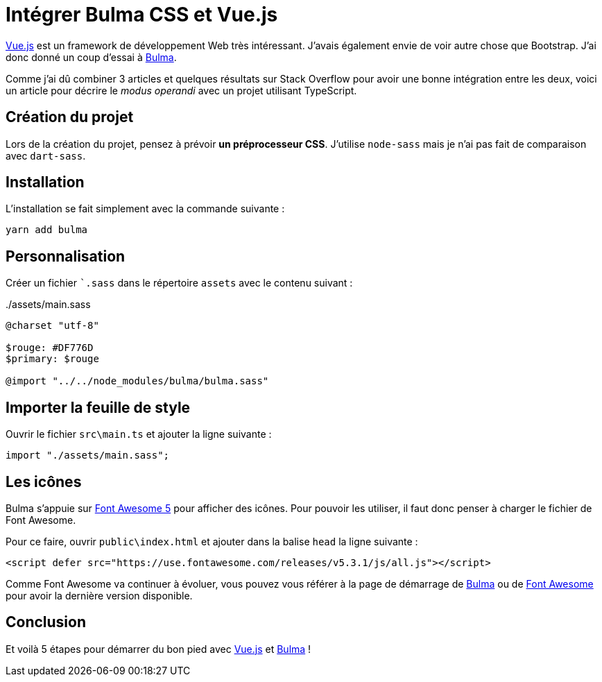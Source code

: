 = Intégrer Bulma CSS et Vue.js
:page-navtitle: Intégrer Bulma CSS et Vue.js
:page-excerpt: Vue.js and Bulma CSS sont 2 frameworks qu'il est facile d'intégrer. Voici comment faire en 5 étapes.
:page-tags: [typescript,vue.js,css]

https://vuejs.org/[Vue.js] est un framework de développement Web très intéressant. J'avais également envie de voir autre chose que Bootstrap. J'ai donc donné un coup d'essai à https://bulma.io/[Bulma].

Comme j'ai dû combiner 3 articles et quelques résultats sur Stack Overflow pour avoir une bonne intégration entre les deux, voici un article pour décrire le _modus operandi_ avec un projet utilisant TypeScript.

== Création du projet

Lors de la création du projet, pensez à prévoir *un préprocesseur CSS*. J'utilise `node-sass` mais je n'ai pas fait de comparaison avec `dart-sass`.

== Installation

L'installation se fait simplement avec la commande suivante&nbsp;:

    yarn add bulma

== Personnalisation

Créer un fichier ``.sass` dans le répertoire `assets` avec le contenu suivant&nbsp;:

../assets/main.sass
[source,sass]
----
@charset "utf-8"

$rouge: #DF776D
$primary: $rouge

@import "../../node_modules/bulma/bulma.sass"
----

== Importer la feuille de style

Ouvrir le fichier `src\main.ts` et ajouter la ligne suivante&nbsp;:
[source,typescript]
----
import "./assets/main.sass";
----

== Les icônes

Bulma s'appuie sur https://fontawesome.com/[Font Awesome 5] pour afficher des icônes. Pour pouvoir les utiliser, il faut donc penser à charger le fichier de Font Awesome.

Pour ce faire, ouvrir `public\index.html` et ajouter dans la balise `head` la ligne suivante&nbsp;:

[source,html]
----
<script defer src="https://use.fontawesome.com/releases/v5.3.1/js/all.js"></script>
----

Comme Font Awesome va continuer à évoluer, vous pouvez vous référer à la page de démarrage de https://bulma.io/documentation/overview/start/[Bulma] ou de https://fontawesome.com/start[Font Awesome] pour avoir la dernière version disponible.

== Conclusion

Et voilà 5 étapes pour démarrer du bon pied avec https://vuejs.org/[Vue.js] et https://bulma.io/[Bulma]&nbsp;!
